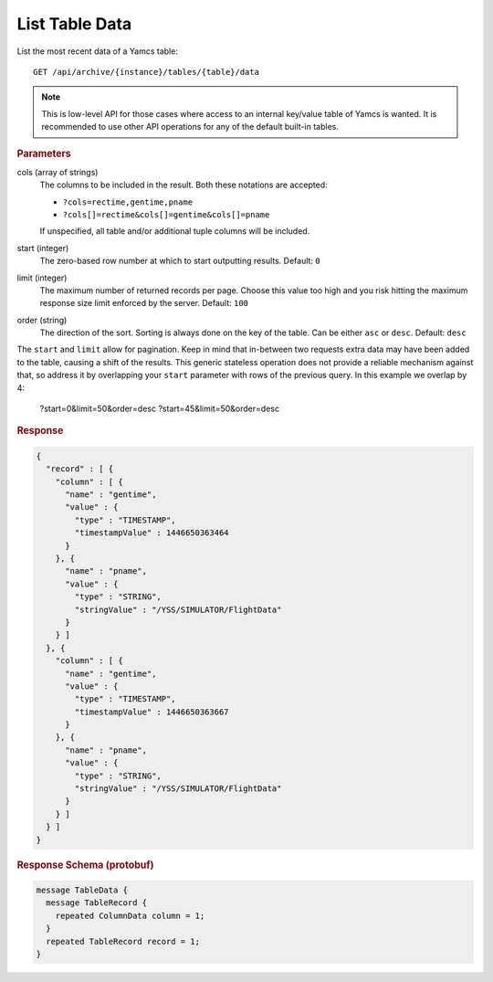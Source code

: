 List Table Data
===============

List the most recent data of a Yamcs table::

    GET /api/archive/{instance}/tables/{table}/data

.. note::

    This is low-level API for those cases where access to an internal key/value table of Yamcs is wanted. It is recommended to use other API operations for any of the default built-in tables.


.. rubric:: Parameters

cols (array of strings)
    The columns to be included in the result. Both these notations are accepted:

    * ``?cols=rectime,gentime,pname``
    * ``?cols[]=rectime&cols[]=gentime&cols[]=pname``

    If unspecified, all table and/or additional tuple columns will be included.

start (integer)
    The zero-based row number at which to start outputting results. Default: ``0``

limit (integer)
    The maximum number of returned records per page. Choose this value too high and you risk hitting the maximum response size limit enforced by the server. Default: ``100``

order (string)
    The direction of the sort. Sorting is always done on the key of the table. Can be either ``asc`` or ``desc``. Default: ``desc``

The ``start`` and ``limit`` allow for pagination. Keep in mind that in-between two requests extra data may have been added to the table, causing a shift of the results. This generic stateless operation does not provide a reliable mechanism against that, so address it by overlapping your ``start`` parameter with rows of the previous query. In this example we overlap by 4:

    ?start=0&limit=50&order=desc
    ?start=45&limit=50&order=desc


.. rubric:: Response
.. code-block:: json

    {
      "record" : [ {
        "column" : [ {
          "name" : "gentime",
          "value" : {
            "type" : "TIMESTAMP",
            "timestampValue" : 1446650363464
          }
        }, {
          "name" : "pname",
          "value" : {
            "type" : "STRING",
            "stringValue" : "/YSS/SIMULATOR/FlightData"
          }
        } ]
      }, {
        "column" : [ {
          "name" : "gentime",
          "value" : {
            "type" : "TIMESTAMP",
            "timestampValue" : 1446650363667
          }
        }, {
          "name" : "pname",
          "value" : {
            "type" : "STRING",
            "stringValue" : "/YSS/SIMULATOR/FlightData"
          }
        } ]
      } ]
    }


.. rubric:: Response Schema (protobuf)
.. code-block:: proto

    message TableData {
      message TableRecord {
        repeated ColumnData column = 1;
      }
      repeated TableRecord record = 1;
    }
